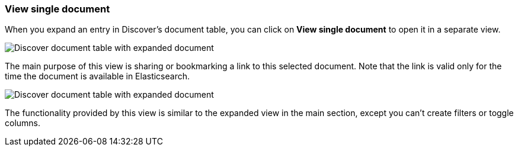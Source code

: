 [[discover-view-single-document]]
=== View single document

When you expand an entry in Discover's document table, you can click on 
**View single document** to open it in a separate view.

[role="screenshot"]
image::images/discover-view-single-document-1.png[Discover document table with expanded document]

The main purpose of this view is sharing or bookmarking a link to this selected document.
Note that the link is valid only for the time the document is available in Elasticsearch.

[role="screenshot"]
image::images/discover-view-single-document-2.png[Discover document table with expanded document]

The functionality provided by this view is similar to the expanded view in the 
main section, except you can't create filters or toggle columns.



